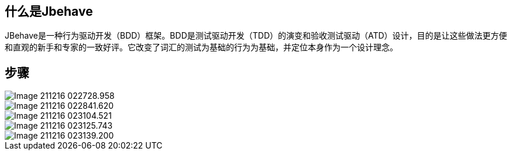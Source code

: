 ## 什么是Jbehave
JBehave是一种行为驱动开发（BDD）框架。BDD是测试驱动开发（TDD）的演变和验收测试驱动（ATD）设计，目的是让这些做法更方便和直观的新手和专家的一致好评。它改变了词汇的测试为基础的行为为基础，并定位本身作为一个设计理念。

## 步骤

image::images/Image-211216-022728.958.png[]

image::images/Image-211216-022841.620.png[]

image::images/Image-211216-023104.521.png[]

image::images/Image-211216-023125.743.png[]

image::images/Image-211216-023139.200.png[]